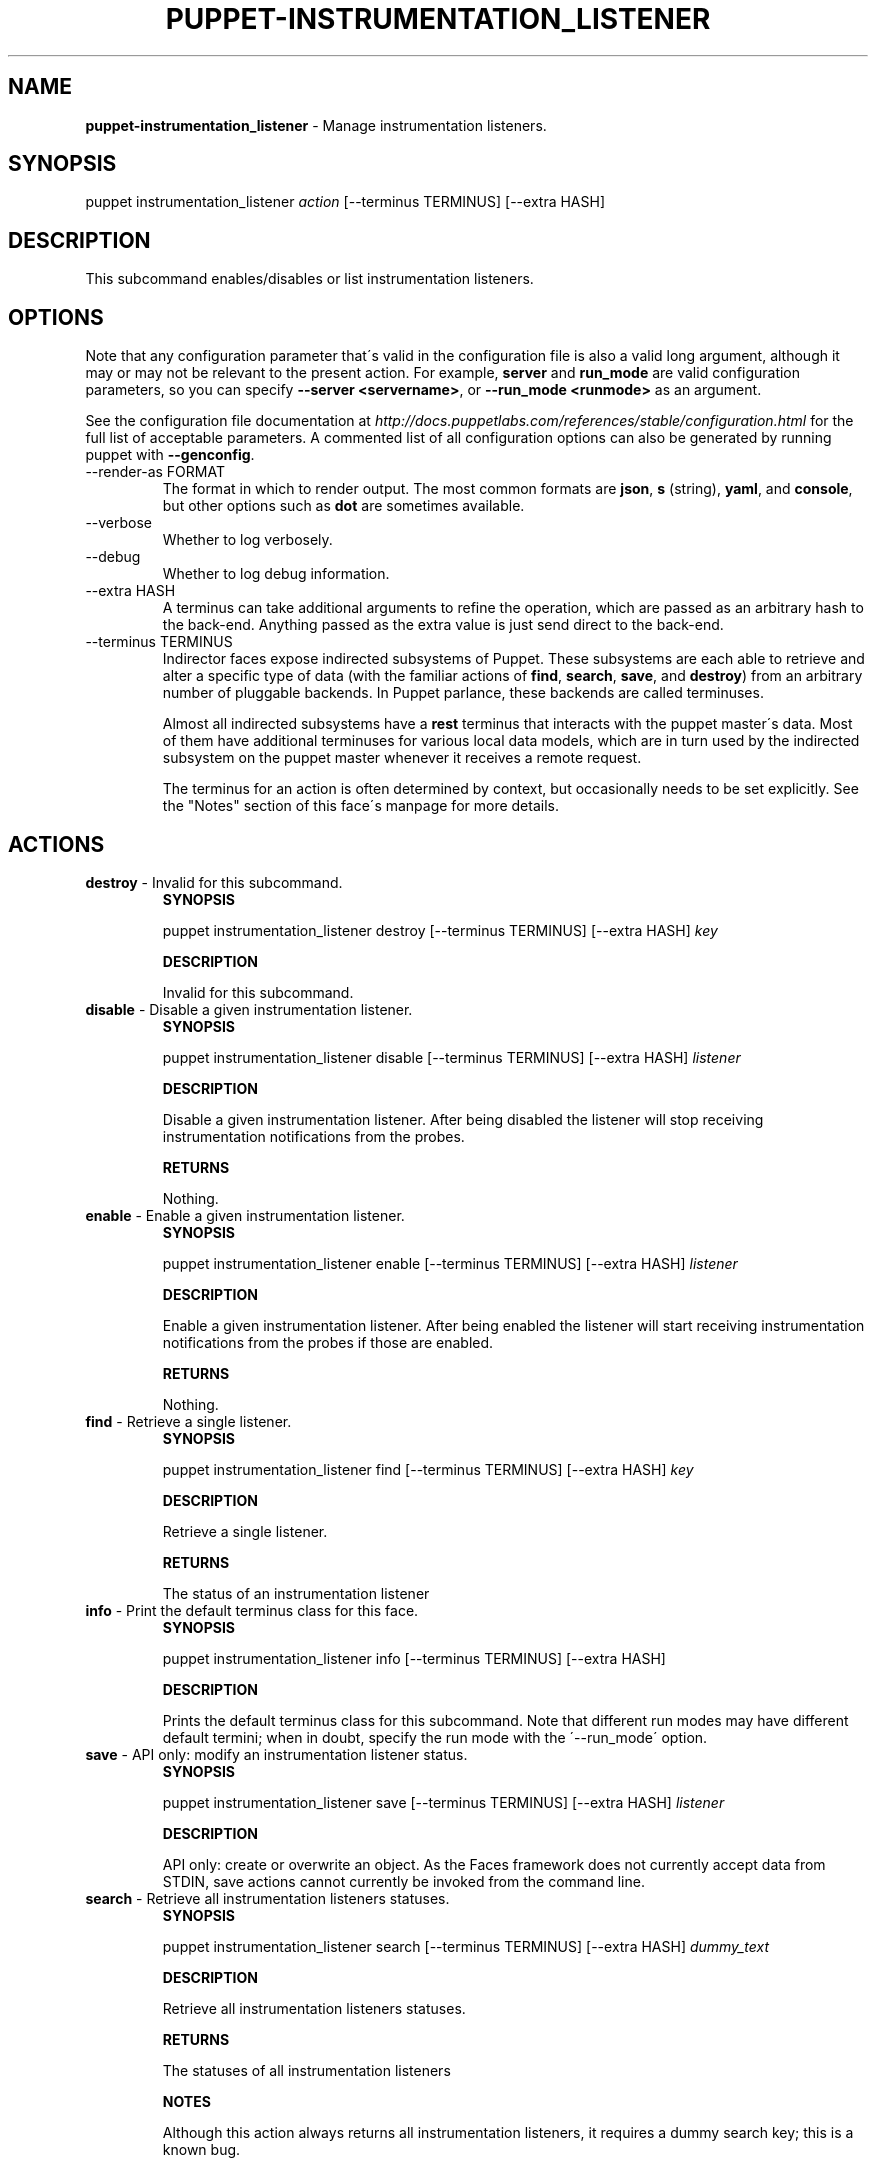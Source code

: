 .\" generated with Ronn/v0.7.3
.\" http://github.com/rtomayko/ronn/tree/0.7.3
.
.TH "PUPPET\-INSTRUMENTATION_LISTENER" "8" "January 2013" "Puppet Labs, LLC" "Puppet manual"
.
.SH "NAME"
\fBpuppet\-instrumentation_listener\fR \- Manage instrumentation listeners\.
.
.SH "SYNOPSIS"
puppet instrumentation_listener \fIaction\fR [\-\-terminus TERMINUS] [\-\-extra HASH]
.
.SH "DESCRIPTION"
This subcommand enables/disables or list instrumentation listeners\.
.
.SH "OPTIONS"
Note that any configuration parameter that\'s valid in the configuration file is also a valid long argument, although it may or may not be relevant to the present action\. For example, \fBserver\fR and \fBrun_mode\fR are valid configuration parameters, so you can specify \fB\-\-server <servername>\fR, or \fB\-\-run_mode <runmode>\fR as an argument\.
.
.P
See the configuration file documentation at \fIhttp://docs\.puppetlabs\.com/references/stable/configuration\.html\fR for the full list of acceptable parameters\. A commented list of all configuration options can also be generated by running puppet with \fB\-\-genconfig\fR\.
.
.TP
\-\-render\-as FORMAT
The format in which to render output\. The most common formats are \fBjson\fR, \fBs\fR (string), \fByaml\fR, and \fBconsole\fR, but other options such as \fBdot\fR are sometimes available\.
.
.TP
\-\-verbose
Whether to log verbosely\.
.
.TP
\-\-debug
Whether to log debug information\.
.
.TP
\-\-extra HASH
A terminus can take additional arguments to refine the operation, which are passed as an arbitrary hash to the back\-end\. Anything passed as the extra value is just send direct to the back\-end\.
.
.TP
\-\-terminus TERMINUS
Indirector faces expose indirected subsystems of Puppet\. These subsystems are each able to retrieve and alter a specific type of data (with the familiar actions of \fBfind\fR, \fBsearch\fR, \fBsave\fR, and \fBdestroy\fR) from an arbitrary number of pluggable backends\. In Puppet parlance, these backends are called terminuses\.
.
.IP
Almost all indirected subsystems have a \fBrest\fR terminus that interacts with the puppet master\'s data\. Most of them have additional terminuses for various local data models, which are in turn used by the indirected subsystem on the puppet master whenever it receives a remote request\.
.
.IP
The terminus for an action is often determined by context, but occasionally needs to be set explicitly\. See the "Notes" section of this face\'s manpage for more details\.
.
.SH "ACTIONS"
.
.TP
\fBdestroy\fR \- Invalid for this subcommand\.
\fBSYNOPSIS\fR
.
.IP
puppet instrumentation_listener destroy [\-\-terminus TERMINUS] [\-\-extra HASH] \fIkey\fR
.
.IP
\fBDESCRIPTION\fR
.
.IP
Invalid for this subcommand\.
.
.TP
\fBdisable\fR \- Disable a given instrumentation listener\.
\fBSYNOPSIS\fR
.
.IP
puppet instrumentation_listener disable [\-\-terminus TERMINUS] [\-\-extra HASH] \fIlistener\fR
.
.IP
\fBDESCRIPTION\fR
.
.IP
Disable a given instrumentation listener\. After being disabled the listener will stop receiving instrumentation notifications from the probes\.
.
.IP
\fBRETURNS\fR
.
.IP
Nothing\.
.
.TP
\fBenable\fR \- Enable a given instrumentation listener\.
\fBSYNOPSIS\fR
.
.IP
puppet instrumentation_listener enable [\-\-terminus TERMINUS] [\-\-extra HASH] \fIlistener\fR
.
.IP
\fBDESCRIPTION\fR
.
.IP
Enable a given instrumentation listener\. After being enabled the listener will start receiving instrumentation notifications from the probes if those are enabled\.
.
.IP
\fBRETURNS\fR
.
.IP
Nothing\.
.
.TP
\fBfind\fR \- Retrieve a single listener\.
\fBSYNOPSIS\fR
.
.IP
puppet instrumentation_listener find [\-\-terminus TERMINUS] [\-\-extra HASH] \fIkey\fR
.
.IP
\fBDESCRIPTION\fR
.
.IP
Retrieve a single listener\.
.
.IP
\fBRETURNS\fR
.
.IP
The status of an instrumentation listener
.
.TP
\fBinfo\fR \- Print the default terminus class for this face\.
\fBSYNOPSIS\fR
.
.IP
puppet instrumentation_listener info [\-\-terminus TERMINUS] [\-\-extra HASH]
.
.IP
\fBDESCRIPTION\fR
.
.IP
Prints the default terminus class for this subcommand\. Note that different run modes may have different default termini; when in doubt, specify the run mode with the \'\-\-run_mode\' option\.
.
.TP
\fBsave\fR \- API only: modify an instrumentation listener status\.
\fBSYNOPSIS\fR
.
.IP
puppet instrumentation_listener save [\-\-terminus TERMINUS] [\-\-extra HASH] \fIlistener\fR
.
.IP
\fBDESCRIPTION\fR
.
.IP
API only: create or overwrite an object\. As the Faces framework does not currently accept data from STDIN, save actions cannot currently be invoked from the command line\.
.
.TP
\fBsearch\fR \- Retrieve all instrumentation listeners statuses\.
\fBSYNOPSIS\fR
.
.IP
puppet instrumentation_listener search [\-\-terminus TERMINUS] [\-\-extra HASH] \fIdummy_text\fR
.
.IP
\fBDESCRIPTION\fR
.
.IP
Retrieve all instrumentation listeners statuses\.
.
.IP
\fBRETURNS\fR
.
.IP
The statuses of all instrumentation listeners
.
.IP
\fBNOTES\fR
.
.IP
Although this action always returns all instrumentation listeners, it requires a dummy search key; this is a known bug\.
.
.SH "EXAMPLES"
\fBdisable\fR
.
.P
Disable the "performance" listener in the running master:
.
.P
$ puppet instrumentation_listener disable performance \-\-terminus rest
.
.P
\fBenable\fR
.
.P
Enable the "performance" listener in the running master:
.
.P
$ puppet instrumentation_listener enable performance \-\-terminus rest
.
.P
\fBfind\fR
.
.P
Retrieve a given listener:
.
.P
$ puppet instrumentation_listener find performance \-\-terminus rest
.
.P
\fBsearch\fR
.
.P
Retrieve the state of the listeners running in the remote puppet master:
.
.P
$ puppet instrumentation_listener search x \-\-terminus rest
.
.SH "NOTES"
This subcommand is an indirector face, which exposes \fBfind\fR, \fBsearch\fR, \fBsave\fR, and \fBdestroy\fR actions for an indirected subsystem of Puppet\. Valid termini for this face include:
.
.IP "\(bu" 4
\fBlocal\fR
.
.IP "\(bu" 4
\fBrest\fR
.
.IP "" 0
.
.SH "COPYRIGHT AND LICENSE"
Copyright 2011 by Puppet Labs Apache 2 license; see COPYING
